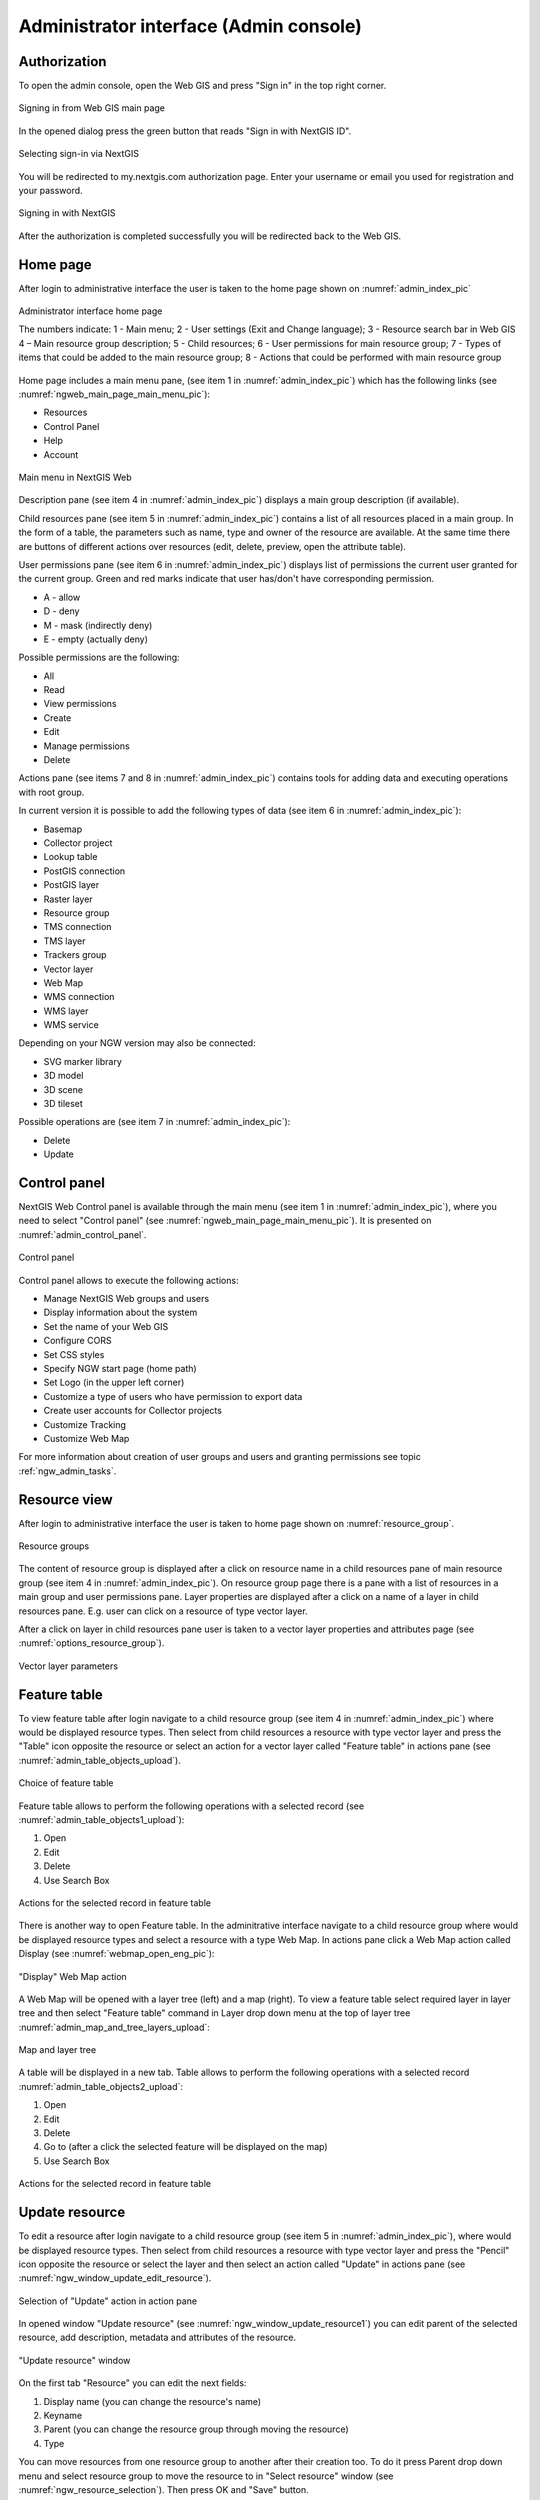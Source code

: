 .. sectionauthor:: Artem Svetlov <artem.svetlov@nextgis.ru>
.. sectionauthor:: Roman Gainullov <roman.gainullov@nextgis.com>

.. _ngw_admin_interface:

Administrator interface (Admin console)
=========================================

Authorization
-----------

To open the admin console, open the Web GIS and press "Sign in" in the top right corner.

.. figure:: _static/ngweb_before_signin_en.png
   :name: ngweb_before_signin_pic
   :align: center
   :width: 20cm
   
   Signing in from Web GIS main page

In the opened dialog press the green button that reads "Sign in with NextGIS ID".

.. figure:: _static/ngweb_signin_nextgisid_en.png
   :name: ngweb_signin_nextgisid_pic
   :align: center
   :width: 20cm
   
   Selecting sign-in via NextGIS

You will be redirected to my.nextgis.com authorization page. Enter your username or email you used for registration and your password. 

.. figure:: _static/ngweb_nextgisid_en.png
   :name: ngweb_nextgisid_pic
   :align: center
   :width: 12cm
   
   Signing in with NextGIS

After the authorization is completed successfully you will be redirected back to the Web GIS.




Home page
--------------------------------

After login to administrative interface the user is taken to the home page shown 
on :numref:`admin_index_pic`

.. figure:: _static/ngweb_main_page_administrative_interface_eng.png
   :name: admin_index_pic
   :align: center
   :width: 25cm

   Administrator interface home page

   The numbers indicate: 1 - Main menu; 2 - User settings (Exit and Change language); 3 - Resource search bar in Web GIS 4 – Main resource group description; 5 - Child resources; 6 - User permissions for main resource group; 7 - Types of items that could be added to the main resource group; 8 - Actions that could be performed with main resource group

Home page includes a main menu pane, (see item 1 in :numref:`admin_index_pic`) which has the following links (see :numref:`ngweb_main_page_main_menu_pic`):

* Resources
* Control Panel
* Help
* Account

.. figure:: _static/ngweb_main_page_main_menu_eng.png
   :name: ngweb_main_page_main_menu_pic
   :align: center
   :width: 25cm

   Main menu in NextGIS Web
 
Description pane (see item 4 in :numref:`admin_index_pic`) displays a main group description (if available).

Child resources pane (see item 5 in :numref:`admin_index_pic`) contains a list of all resources placed in a main group.
In the form of a table, the parameters such as name, type and owner of the resource are available.
At the same time there are buttons of different actions over resources (edit, delete, preview, open the attribute table).

User permissions pane (see item 6 in :numref:`admin_index_pic`) displays list of permissions the current user granted for the current group.
Green and red marks indicate that user has/don't have corresponding permission. 

* A - allow
* D - deny
* M - mask (indirectly deny)
* E - empty (actually deny)

Possible permissions are the following:

* All
* Read
* View permissions
* Create
* Edit
* Manage permissions
* Delete

Actions pane (see items 7 and 8 in :numref:`admin_index_pic`) contains tools for adding data and executing operations with root group.

In current version it is possible to add the following types of data (see item 6 in :numref:`admin_index_pic`):

* Basemap
* Collector project
* Lookup table
* PostGIS connection
* PostGIS layer
* Raster layer
* Resource group
* TMS connection
* TMS layer
* Trackers group
* Vector layer
* Web Map
* WMS connection
* WMS layer
* WMS service

Depending on your NGW version may also be connected:

* SVG marker library
* 3D model
* 3D scene
* 3D tileset

Possible operations are (see item 7 in :numref:`admin_index_pic`): 

* Delete
* Update 

Control panel
--------------------------------

NextGIS Web Control panel is available through the main menu (see item 1 in :numref:`admin_index_pic`), where you need to select "Control panel" (see :numref:`ngweb_main_page_main_menu_pic`). It is presented on  :numref:`admin_control_panel`.

.. figure:: _static/admin_control_panel_eng.png
   :name: admin_control_panel
   :align: center
   :width: 20cm

   Control panel

Control panel allows to execute the following actions:

* Manage NextGIS Web groups and users
* Display information about the system
* Set the name of your Web GIS
* Configure CORS
* Set CSS styles
* Specify NGW start page (home path)
* Set Logo (in the upper left corner)
* Customize a type of users who have permission to export data
* Create user accounts for Collector projects
* Customize Tracking
* Customize Web Map

For more information about creation of user groups and users and granting 
permissions see topic :ref:`ngw_admin_tasks`.

Resource view
------------------

After login to administrative interface the user is taken to home page shown on :numref:`resource_group`.

.. figure:: _static/resource_group_eng.png
   :name: resource_group
   :align: center
   :width: 16cm

   Resource groups


The content of resource group is displayed after a click on resource name in a child resources pane of main resource group (see item 4 in :numref:`admin_index_pic`). On resource group page there is a pane with a list of resources in a main group and user permissions pane.
Layer properties are displayed after a click on a name of a layer in child resources pane. E.g. user can click on a resource of type vector layer.

After a click on layer in child resources pane user is taken to a vector layer properties and attributes page (see  :numref:`options_resource_group`).

.. figure:: _static/options_resource_group_eng.png
   :name: options_resource_group
   :align: center
   :width: 16cm
 
   Vector layer parameters

Feature table
-----------------

To view feature table after login navigate to a child resource group (see item 4 in :numref:`admin_index_pic`) where would be displayed resource types. Then select from child resources a resource with type vector layer and press the "Table" icon opposite the resource or select an action for a vector layer called "Feature table" in actions pane (see :numref:`admin_table_objects_upload`).

.. figure:: _static/feature_table_choice_eng.png
   :name: admin_table_objects_upload
   :align: center
   :width: 16cm

   Choice of feature table

Feature table allows to perform the following operations with a selected record  (see :numref:`admin_table_objects1_upload`):

1. Open
2. Edit
3. Delete
4. Use Search Box
 
.. figure:: _static/table_objects1_eng.png
   :name: admin_table_objects1_upload
   :align: center
   :width: 16cm

   Actions for the selected record in feature table

There is another way to open Feature table. In the adminitrative interface navigate to a child resource group where would be displayed resource types and select a resource with a type Web Map. In actions pane click a Web Map action called Display (see :numref:`webmap_open_eng_pic`):

.. figure:: _static/webmap_open_eng.png
   :name: webmap_open_eng_pic
   :align: center
   :width: 16cm

   "Display" Web Map action
   
A Web Map will be opened with a layer tree (left) and a map (right). To view a feature table select required layer in layer tree and then select "Feature table" command in Layer drop down menu at the top of layer tree :numref:`admin_map_and_tree_layers_upload`:

.. figure:: _static/map_and_tree_layers_eng.png
   :name: admin_map_and_tree_layers_upload
   :align: center
   :width: 16cm

   Map and layer tree
 
A table will be displayed in a new tab. Table allows to perform the following operations with a selected record :numref:`admin_table_objects2_upload`:

1. Open
2. Edit
3. Delete
4. Go to (after a click the selected feature will be displayed on the map)
5. Use Search Box
 
.. figure:: _static/table_objects2_eng.png
   :name: admin_table_objects2_upload
   :align: center
   :width: 16cm

   Actions for the selected record in feature table

.. _ngw_update_resource:

Update resource
---------------

To edit a resource after login navigate to a child resource group (see item 5 in :numref:`admin_index_pic`), where would be displayed resource types. Then select from child resources a resource with type vector layer and press the "Pencil" icon opposite the resource or select the layer and then select an action called "Update" in actions pane (see :numref:`ngw_window_update_edit_resource`).
 
.. figure:: _static/ngw_window_update_edit_resource.png
   :name: ngw_window_update_edit_resource
   :align: center
   :width: 16cm

   Selection of "Update" action in action pane

In opened window "Update resource" (see :numref:`ngw_window_update_resource1`) you can edit parent of the selected resource, add description, metadata and attributes of the resource.

.. figure:: _static/ngw_window_update_resource1_eng.png
   :name: ngw_window_update_resource1
   :align: center
   :width: 16cm

   "Update resource" window

On the first tab "Resource" you can edit the next fields:

1. Display name (you can change the resource's name)
2. Keyname
3. Parent (you can change the resource group through moving the resource)
4. Type

You can move resources from one resource group to another after their creation too. To do it press Parent drop down menu and select resource group to move the resource to in "Select resource" window (see :numref:`ngw_resource_selection`). Then press OK and "Save" button.

.. figure:: _static/ngw_resource_selection_eng.png
   :name: ngw_resource_selection
   :align: center
   :width: 16cm

   "Select resource" window

If the resource is moved successfully, the information about it appears in a new resource group and is replaced from the previous one.

The tab "Description" allows to edit or delete a text or to add a new text and to save it after pressing "Save" button:  

.. figure:: _static/ngw_description_window_eng.png
   :name: ngw_description_window
   :align: center
   :width: 16cm
  
   "Description" tab

The tab "Metadata" allows to add and delete metadata, and to display them in a table using "Add" (Text, Integer, Float) and "Remove" operations:  

.. figure:: _static/ngw_metadata_tab_eng.png
   :name: ngw_metadata_tab
   :align: center
   :width: 16cm

   "Metadata" tab

The table contains three columns: 

1. Key. It allows to describe metadata features (author, date, version etc.)
2. Type: Text, Integer, Float
3. Value. Value corresponds key type

The tab "Attributes" contains a table with vector layer attributes (see :numref:`ngweb_admin_layers_attr`).

.. figure:: _static/admin_layers_attr_eng.png
   :name: ngweb_admin_layers_attr
   :align: center
   :width: 16cm

   "Attributes" tab

* Tick in "FT" column means that the attribute is displayed in the identification window.
* Tick in "LA" column means that the attribute gives its name during the identification and forming of the tabs list.

For each field name you can set the corresponding pseudonym to use it for display in the identification window instead of the name.

.. figure:: _static/webmap_identification_eng.png
   :name: ngweb_webmap_identification
   :align: center
   :width: 16cm

   The identification window

.. _ngw_attributes_edit:

Delete resource
---------------

Web GIS allows to delete uploaded data through deleting of the corresponding resources. 

To delete the resource after login navigate to a child resource group (see item 5 in :numref:`admin_index_pic`), where would be displayed resource types. Then select from child resources a resource with type vector layer and press the "Cross" icon opposite the resource or select the layer and then select an action called "Delete" in actions pane (see :numref:`ngw_window_update_delete_resource`). 

.. figure:: _static/ngw_window_update_delete_resource.png
   :name: ngw_window_update_delete_resource
   :align: center
   :width: 16cm

   Selection of "Delete" action in action pane
   
In the opened "Delete resource" window (see :numref:`ngw_deletion_resource`) you need to tick "Confirm deletion of the resource" and press "Delete" button. 


.. figure:: _static/ngw_deletion_resource_eng.png
   :name: ngw_deletion_resource
   :align: center
   :width: 16cm

   Delete resource

If the resource was deleted successfully, the information about it disappear in the corresponding resource group.

Data export to CSV and GeoJSON formats
---------------------------------------
  
Web GIS allows to download/export data in CSV and GeoJSON formats.

To download data after login navigate to a child resource group (see item 5 in :numref:`admin_index_pic`), where would be displayed resource types. Then select from child resources a resource with type vector layer or PostGIS layer you need to export and select an action called "Download as GeoJSON" or "Download as CSV" in actions pane "Vector layer" (see :numref:`ngweb_data_export`).

.. figure:: _static/ngweb_data_export_eng.png
   :name: ngweb_data_export
   :align: center
   :width: 16cm

   Data export in various formats

NextGIS Web allows you to export data in the following formats:

* :term:`GeoJSON`
* :term:`CSV`
* CSV for Microsoft Excel
* ESRI Shapefile
* AutoCAD DXF
* Mapinfo TAB
* MapInfo MIF/MID
* GeoPackage

While exporting to some formats additional files are created, for example CSVT (field description) and PRJ (projection description) for CSV, CPG (code page) for ESRI Shapefile.

To export data:

#. Open a Vector or PostGIS layer, the data of which you want to export;
#. Select the item: menuselection: `Features -> Save As` on the right pane: ref:` web interface <ngw_admin_interface> `;
#. Specify the format and encoding of the data;
#. If necessary, you can compress the result into a ZIP archive (for a number of formats this is the default setting)
#. Save the file to your device
